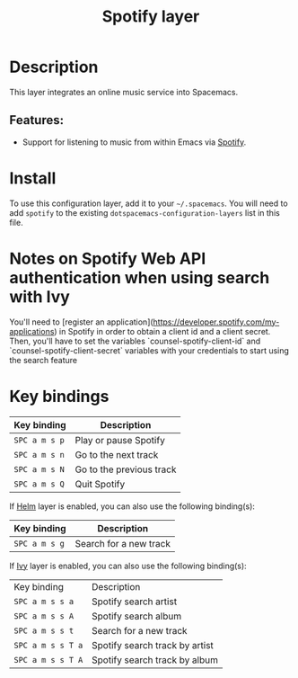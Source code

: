 #+TITLE: Spotify layer

#+TAGS: layer|music

[[file:img/spotify.png]]

* Table of Contents                     :TOC_5_gh:noexport:
- [[#description][Description]]
  - [[#features][Features:]]
- [[#install][Install]]
- [[#notes-on-spotify-web-api-authentication-when-using-search-with-ivy][Notes on Spotify Web API authentication when using search with Ivy]]
- [[#key-bindings][Key bindings]]

* Description
This layer integrates an online music service into Spacemacs.

** Features:
- Support for listening to music from within Emacs via [[https://www.spotify.com][Spotify]].

* Install
To use this configuration layer, add it to your =~/.spacemacs=. You will need to
add =spotify= to the existing =dotspacemacs-configuration-layers= list in this
file.
* Notes on Spotify Web API authentication when using search with Ivy
You'll need to [register an application](https://developer.spotify.com/my-applications) in Spotify in order to obtain a client id and a client secret. Then, you'll have to set the variables
`counsel-spotify-client-id` and `counsel-spotify-client-secret` variables with your credentials to start using the search feature
* Key bindings

| Key binding   | Description              |
|---------------+--------------------------|
| ~SPC a m s p~ | Play or pause Spotify    |
| ~SPC a m s n~ | Go to the next track     |
| ~SPC a m s N~ | Go to the previous track |
| ~SPC a m s Q~ | Quit Spotify             |

If [[https://github.com/emacs-helm/helm][Helm]] layer is enabled, you can also use the following binding(s):

| Key binding   | Description            |
|---------------+------------------------|
| ~SPC a m s g~ | Search for a new track |

If [[https://github.com/abo-abo/swiper][Ivy]] layer is enabled, you can also use the following binding(s):

| Key binding       | Description                    |
| ~SPC a m s s a~   | Spotify search artist          |
| ~SPC a m s s A~   | Spotify search album           |
| ~SPC a m s s t~   | Search for a new track         |
| ~SPC a m s s T a~ | Spotify search track by artist |
| ~SPC a m s s T A~ | Spotify search track by album  |
